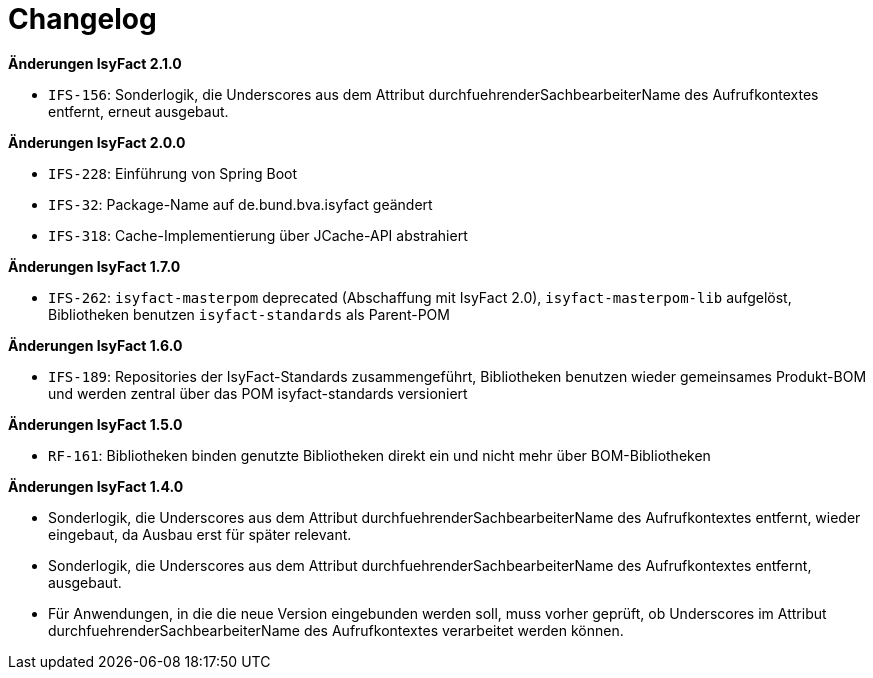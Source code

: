 [[changelog]]
= Changelog

// *Änderungen IsyFact 2.2.0*

// tag::release-2.2.0[]
// end::release-2.2.0[]

*Änderungen IsyFact 2.1.0*

// tag::release-2.1.0[]
- `IFS-156`: Sonderlogik, die Underscores aus dem Attribut durchfuehrenderSachbearbeiterName des Aufrufkontextes entfernt, erneut ausgebaut.
// end::release-2.1.0[]

*Änderungen IsyFact 2.0.0*

// tag::release-2.0.0[]
- `IFS-228`: Einführung von Spring Boot
- `IFS-32`: Package-Name auf de.bund.bva.isyfact geändert
- `IFS-318`: Cache-Implementierung über JCache-API abstrahiert
// end::release-2.0.0[]

// *Änderungen IsyFact 1.8.0*

// tag::release-1.8.0[]
// end::release-1.8.0[]

*Änderungen IsyFact 1.7.0*

// tag::release-1.7.0[]
// Interne alte Version: 1.8.0
- `IFS-262`: `isyfact-masterpom` deprecated (Abschaffung mit IsyFact 2.0), `isyfact-masterpom-lib` aufgelöst, Bibliotheken benutzen `isyfact-standards` als Parent-POM
// end::release-1.7.0[]

*Änderungen IsyFact 1.6.0*

// tag::release-1.6.0[]
// Interne alte Version: 1.7.0
- `IFS-189`: Repositories der IsyFact-Standards zusammengeführt, Bibliotheken benutzen wieder gemeinsames Produkt-BOM und werden zentral über das POM isyfact-standards versioniert
// end::release-1.6.0[]

*Änderungen IsyFact 1.5.0*

// tag::release-1.5.0[]
// Interne alte Version: 1.5.1
- `RF-161`: Bibliotheken binden genutzte Bibliotheken direkt ein und nicht mehr über BOM-Bibliotheken
// end::release-1.5.0[]

*Änderungen IsyFact 1.4.0*

// tag::release-1.4.0[]
// Interne alte Version: <= 1.4.6
- Sonderlogik, die Underscores aus dem Attribut durchfuehrenderSachbearbeiterName des Aufrufkontextes entfernt, wieder eingebaut, da Ausbau erst für später relevant.
- Sonderlogik, die Underscores aus dem Attribut durchfuehrenderSachbearbeiterName des Aufrufkontextes entfernt, ausgebaut.
- Für Anwendungen, in die die neue Version eingebunden werden soll, muss vorher geprüft, ob Underscores im Attribut durchfuehrenderSachbearbeiterName des Aufrufkontextes verarbeitet werden können.
// end::release-1.4.0[]

// *Änderungen IsyFact 1.3.5*

// tag::release-1.3.5[]
// end::release-1.3.5[]

// *Änderungen IsyFact 1.3.0*

// tag::release-1.3.0[]
// end::release-1.3.0[]
